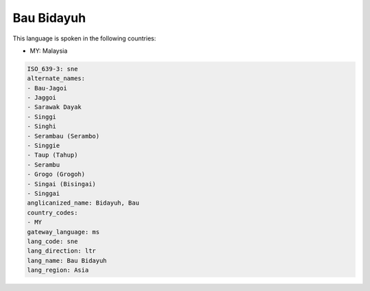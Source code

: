 .. _sne:

Bau Bidayuh
===========

This language is spoken in the following countries:

* MY: Malaysia

.. code-block:: yaml

    ISO_639-3: sne
    alternate_names:
    - Bau-Jagoi
    - Jaggoi
    - Sarawak Dayak
    - Singgi
    - Singhi
    - Serambau (Serambo)
    - Singgie
    - Taup (Tahup)
    - Serambu
    - Grogo (Grogoh)
    - Singai (Bisingai)
    - Singgai
    anglicanized_name: Bidayuh, Bau
    country_codes:
    - MY
    gateway_language: ms
    lang_code: sne
    lang_direction: ltr
    lang_name: Bau Bidayuh
    lang_region: Asia
    
